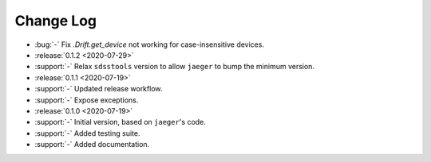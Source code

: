 .. _drift-changelog:

==========
Change Log
==========

* :bug:`-` Fix `.Drift.get_device` not working for case-insensitive devices.

* :release:`0.1.2 <2020-07-29>`
* :support:`-` Relax ``sdsstools`` version to allow ``jaeger`` to bump the minimum version.

* :release:`0.1.1 <2020-07-19>`
* :support:`-` Updated release workflow.
* :support:`-` Expose exceptions.

* :release:`0.1.0 <2020-07-19>`
* :support:`-` Initial version, based on ``jaeger``'s code.
* :support:`-` Added testing suite.
* :support:`-` Added documentation.
